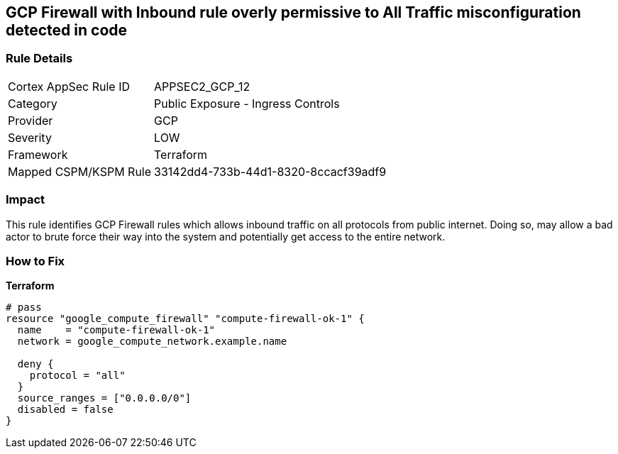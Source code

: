 == GCP Firewall with Inbound rule overly permissive to All Traffic misconfiguration detected in code


=== Rule Details

[cols="1,2"]
|===
|Cortex AppSec Rule ID |APPSEC2_GCP_12
|Category |Public Exposure - Ingress Controls
|Provider |GCP
|Severity |LOW
|Framework |Terraform
|Mapped CSPM/KSPM Rule |33142dd4-733b-44d1-8320-8ccacf39adf9
|===




=== Impact
This rule identifies GCP Firewall rules which allows inbound traffic on all protocols from public internet.
Doing so, may allow a bad actor to brute force their way into the system and potentially get access to the entire network.

=== How to Fix


*Terraform* 




[source,go]
----
# pass
resource "google_compute_firewall" "compute-firewall-ok-1" {
  name    = "compute-firewall-ok-1"
  network = google_compute_network.example.name

  deny {
    protocol = "all"
  }
  source_ranges = ["0.0.0.0/0"]
  disabled = false
}
----

